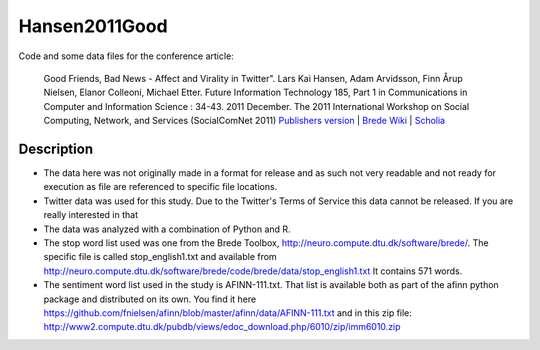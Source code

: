 Hansen2011Good
==============
Code and some data files for the conference article:

    Good Friends, Bad News - Affect and Virality in Twitter".
    Lars Kai Hansen, Adam Arvidsson, Finn Årup Nielsen, Elanor Colleoni, Michael Etter.
    Future Information Technology 185, Part 1 in Communications in Computer and Information Science : 34-43. 2011 December. 
    The 2011 International Workshop on Social Computing, Network, and Services (SocialComNet 2011) 
    `Publishers version <https://link.springer.com/chapter/10.1007/978-3-642-22309-9_5>`_ |
    `Brede Wiki <http://neuro.compute.dtu.dk/wiki/Good_friends,_bad_news_-_affect_and_virality_in_Twitter>`_ | 
    `Scholia <https://tools.wmflabs.org/scholia/work/Q27681552>`_

Description
-----------
- The data here was not originally made in a format for release and as such not very readable and not ready for execution as file are referenced to specific file locations.
- Twitter data was used for this study. Due to the Twitter's Terms of Service this data cannot be released. If you are really interested in that 
- The data was analyzed with a combination of Python and R. 
- The stop word list used was one from the Brede Toolbox, http://neuro.compute.dtu.dk/software/brede/. The specific file is called stop_english1.txt and available from http://neuro.compute.dtu.dk/software/brede/code/brede/data/stop_english1.txt It contains 571 words.
- The sentiment word list used in the study is AFINN-111.txt. That list is available both as part of the afinn python package and distributed on its own. You find it here https://github.com/fnielsen/afinn/blob/master/afinn/data/AFINN-111.txt and in this zip file: http://www2.compute.dtu.dk/pubdb/views/edoc_download.php/6010/zip/imm6010.zip
